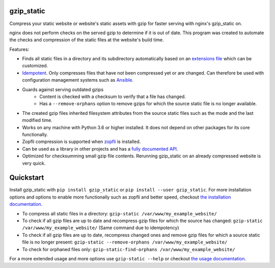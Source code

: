 .. image:: https://img.shields.io/pypi/v/gzip_static.svg
  :target: https://pypi.org/project/gzip_static/
  :alt:

.. image:: https://img.shields.io/pypi/pyversions/gzip_static.svg
  :target: https://pypi.org/project/gzip_static/
  :alt:

.. image:: https://img.shields.io/pypi/l/gzip_static.svg
  :target: https://github.com/LUMC/isal/blob/main/LICENSE
  :alt:

.. image:: https://codecov.io/gh/rhpvorderman/gzip_static/branch/main/graph/badge.svg?token=NFFZIBF1ZA
  :target: https://codecov.io/gh/rhpvorderman/gzip_static

.. image:: https://readthedocs.org/projects/gzip_static/badge
   :target: https://gzip_static.readthedocs.io
   :alt:


gzip_static
===========

Compress your static website or website's static assets with gzip for faster
serving with nginx's gzip_static on.

nginx does not perform checks on the served gzip to determine if it is out of
date. This program was created to automate the checks and compression of the
static files at the website's build time.

Features:

+ Finds all static files in a directory and its subdirectory automatically
  based on an `extensions file <src/gzip_static/extensions.txt>`_ which can be
  customized.
+ `Idempotent <https://en.wikipedia.org/wiki/Idempotence>`_. Only compresses
  files that have not been compressed yet or are changed. Can therefore be used with
  configuration management systems such as `Ansible <https://www.ansible.com/>`_.
+ Guards against serving outdated gzips
    + Content is checked with a checksum to verify that a file has changed.
    + Has a ``--remove-orphans`` option to remove gzips for which the source
      static file is no longer available.
+ The created gzip files inherited filesystem attributes from the source static
  files such as the mode and the last modified time.
+ Works on any machine with Python 3.6 or higher installed. It does not depend
  on other packages for its core functionally.
+ Zopfli compression is supported when `zopfli <https://pypi.org/project/zopfli>`_
  is installed.
+ Can be used as a library in other projects and has a `fully documented API
  <https://gzip-static.readthedocs.io/en/latest/#module-gzip_static>`_.
+ Optimized for checksumming small gzip file contents. Rerunning gzip_static on
  an already compressed website is very quick.

Quickstart
==========

Install gzip_static with ``pip install gzip_static`` or ``pip install --user
gzip_static``. For more installation options and options to enable more
functionally such as zopfli and better speed, checkout `the installation
documentation <https://gzip-static.readthedocs.io/en/latest/#installation>`_.

+ To compress all static files in a directory:
  ``gzip-static /var/www/my_example_website/``
+ To check if all gzip files are up to date and recompress gzip files for which
  the source has changed:
  ``gzip-static /var/www/my_example_website/`` (Same command due to idempotency)
+ To check if all gzip files are up to date, recompress changed ones and remove
  gzip files for which a source static file is no longer present:
  ``gzip-static --remove-orphans /var/www/my_example_website/``
+ To check for orphaned files only: ``gzip-static-find-orphans /var/www/my_example_website/``

For a more extended usage and more options use ``gzip-static --help`` or
checkout `the usage documentation
<https://gzip-static.readthedocs.io/en/latest/#usage>`_.